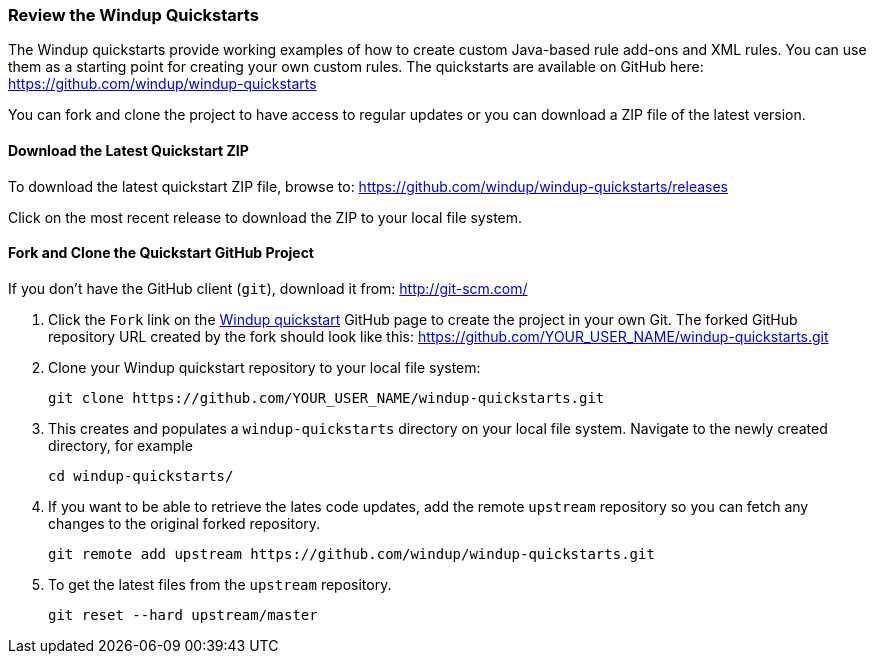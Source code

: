:ProductName: Windup
:ProductVersion: 2.2.0-Final
:ProductDistribution: windup-distribution-2.2.0-Final
:ProductHomeVar: WINDUP_HOME 

[[Review-the-Quickstarts]]
=== Review the {ProductName} Quickstarts

The {ProductName} quickstarts provide working examples of how to create custom Java-based rule add-ons and XML rules. You can use them as a starting point for creating your own custom rules. The quickstarts are available on GitHub here: https://github.com/windup/windup-quickstarts

You can fork and clone the project to have access to regular updates or you can download a ZIP file of the latest version.

==== Download the Latest Quickstart ZIP

To download the latest quickstart ZIP file, browse to: https://github.com/windup/windup-quickstarts/releases

Click on the most recent release to download the ZIP to your local file system.

==== Fork and Clone the Quickstart GitHub Project

If you don't have the GitHub client (`git`), download it from: <http://git-scm.com/>

. Click the `Fork` link on the https://github.com/windup/windup-quickstarts/[{ProductName} quickstart] GitHub page to create the project in your own Git. The forked GitHub repository URL created by the fork should look like this: https://github.com/YOUR_USER_NAME/windup-quickstarts.git
. Clone your {ProductName} quickstart repository to your local file system:
+
--------
git clone https://github.com/YOUR_USER_NAME/windup-quickstarts.git
--------
. This creates and populates a `windup-quickstarts` directory on your local file system. Navigate to the newly created directory, for example 
+
--------
cd windup-quickstarts/
--------
. If you want to be able to retrieve the lates code updates, add the remote `upstream` repository so you can fetch any changes to the original forked repository.
+
--------
git remote add upstream https://github.com/windup/windup-quickstarts.git
--------
. To get the latest files from the `upstream` repository.
+
--------
git reset --hard upstream/master
--------



